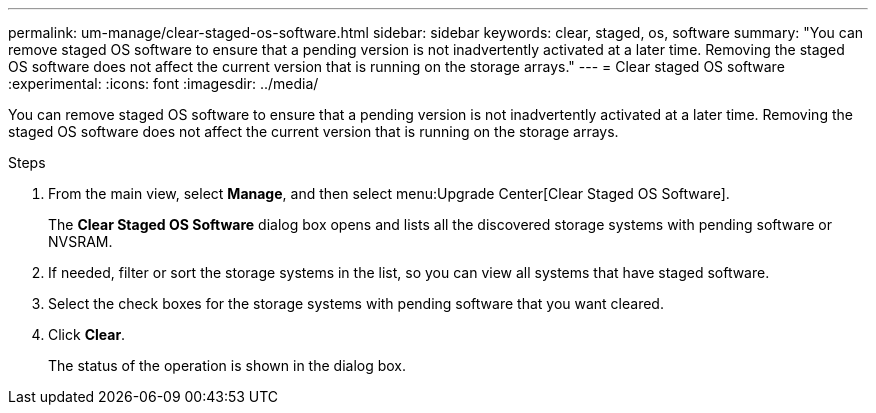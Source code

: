 ---
permalink: um-manage/clear-staged-os-software.html
sidebar: sidebar
keywords: clear, staged, os, software
summary: "You can remove staged OS software to ensure that a pending version is not inadvertently activated at a later time. Removing the staged OS software does not affect the current version that is running on the storage arrays."
---
= Clear staged OS software
:experimental:
:icons: font
:imagesdir: ../media/

[.lead]
You can remove staged OS software to ensure that a pending version is not inadvertently activated at a later time. Removing the staged OS software does not affect the current version that is running on the storage arrays.

.Steps

. From the main view, select *Manage*, and then select menu:Upgrade Center[Clear Staged OS Software].
+
The *Clear Staged OS Software* dialog box opens and lists all the discovered storage systems with pending software or NVSRAM.

. If needed, filter or sort the storage systems in the list, so you can view all systems that have staged software.
. Select the check boxes for the storage systems with pending software that you want cleared.
. Click *Clear*.
+
The status of the operation is shown in the dialog box.
